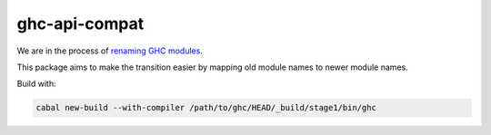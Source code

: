 ghc-api-compat
==============

We are in the process of `renaming GHC modules <https://gitlab.haskell.org/ghc/ghc/issues/13009>`_.

This package aims to make the transition easier by mapping old module names to
newer module names.

Build with:

.. code::

   cabal new-build --with-compiler /path/to/ghc/HEAD/_build/stage1/bin/ghc
